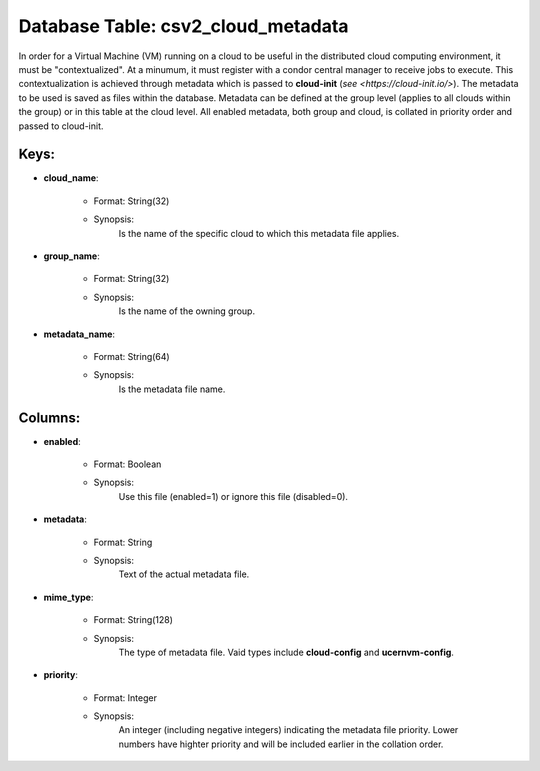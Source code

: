 .. File generated by /hepuser/crlb/Git/cloudscheduler/utilities/schema_doc - DO NOT EDIT
..
.. To modify the contents of this file:
..   1. edit the template file ".../cloudscheduler/docs/schema_doc/tables/csv2_cloud_metadata.yaml"
..   2. run the utility ".../cloudscheduler/utilities/schema_doc"
..

Database Table: csv2_cloud_metadata
===================================

In order for a Virtual Machine (VM) running on a cloud to
be useful in the distributed cloud computing environment, it must be "contextualized".
At a minumum, it must register with a condor central manager to
receive jobs to execute. This contextualization is achieved through metadata which is
passed to **cloud-init** (`see <https://cloud-init.io/>`). The metadata to be used is saved
as files within the database. Metadata can be defined at the group
level (applies to all clouds within the group) or in this table
at the cloud level. All enabled metadata, both group and cloud, is
collated in priority order and passed to cloud-init.


Keys:
^^^^^^^^

* **cloud_name**:

   * Format: String(32)
   * Synopsis:
      Is the name of the specific cloud to which this metadata file
      applies.

* **group_name**:

   * Format: String(32)
   * Synopsis:
      Is the name of the owning group.

* **metadata_name**:

   * Format: String(64)
   * Synopsis:
      Is the metadata file name.


Columns:
^^^^^^^^

* **enabled**:

   * Format: Boolean
   * Synopsis:
      Use this file (enabled=1) or ignore this file (disabled=0).

* **metadata**:

   * Format: String
   * Synopsis:
      Text of the actual metadata file.

* **mime_type**:

   * Format: String(128)
   * Synopsis:
      The type of metadata file. Vaid types include **cloud-config** and **ucernvm-config**.

* **priority**:

   * Format: Integer
   * Synopsis:
      An integer (including negative integers) indicating the metadata file priority. Lower numbers
      have highter priority and will be included earlier in the collation order.

